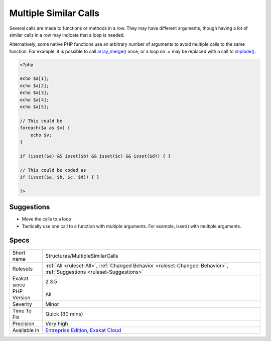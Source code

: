 .. _structures-multiplesimilarcalls:


.. _multiple-similar-calls:

Multiple Similar Calls
++++++++++++++++++++++


.. meta::

	:description:

		Multiple Similar Calls: Several calls are made to functions or methods in a row.

	:twitter:card: summary_large_image

	:twitter:site: @exakat

	:twitter:title: Multiple Similar Calls

	:twitter:description: Multiple Similar Calls: Several calls are made to functions or methods in a row

	:twitter:creator: @exakat

	:twitter:image:src: https://www.exakat.io/wp-content/uploads/2020/06/logo-exakat.png

	:og:image: https://www.exakat.io/wp-content/uploads/2020/06/logo-exakat.png

	:og:title: Multiple Similar Calls

	:og:type: article

	:og:description: Several calls are made to functions or methods in a row

	:og:url: https://exakat.readthedocs.io/en/latest/Reference/Rules/Multiple Similar Calls.html

	:og:locale: en


.. raw:: html


	<script type="application/ld+json">{"@context":"https:\/\/schema.org","@graph":[{"@type":"WebPage","@id":"https:\/\/php-tips.readthedocs.io\/en\/latest\/Reference\/Rules\/Structures\/MultipleSimilarCalls.html","url":"https:\/\/php-tips.readthedocs.io\/en\/latest\/Reference\/Rules\/Structures\/MultipleSimilarCalls.html","name":"Multiple Similar Calls","isPartOf":{"@id":"https:\/\/www.exakat.io\/"},"datePublished":"Fri, 10 Jan 2025 09:46:18 +0000","dateModified":"Fri, 10 Jan 2025 09:46:18 +0000","description":"Several calls are made to functions or methods in a row","inLanguage":"en-US","potentialAction":[{"@type":"ReadAction","target":["https:\/\/exakat.readthedocs.io\/en\/latest\/Multiple Similar Calls.html"]}]},{"@type":"WebSite","@id":"https:\/\/www.exakat.io\/","url":"https:\/\/www.exakat.io\/","name":"Exakat","description":"Smart PHP static analysis","inLanguage":"en-US"}]}</script>

Several calls are made to functions or methods in a row. They may have different arguments, though having a lot of similar calls in a row may indicate that a loop is needed. 



Alternatively, some native PHP functions use an arbitrary number of arguments to avoid multiple calls to the same function. For example, it is possible to call `array_merge() <https://www.php.net/array_merge>`_ once, or a loop on `.=` may be replaced with a call to `implode() <https://www.php.net/implode>`_.

.. code-block:: php
   
   <?php
   
   echo $a[1];
   echo $a[2];
   echo $a[3];
   echo $a[4];
   echo $a[5];
   
   // This could be 
   foreach($a as $v) {
       echo $v;
   }
   
   if (isset($a) && isset($b) && isset($c) && isset($d)) { }
   
   // This could be coded as
   if (isset($a, $b, $c, $d)) { }
   
   ?>

Suggestions
___________

* Move the calls to a loop
* Tactically use one call to a function with multiple arguments. For example, isset() with multiple arguments.




Specs
_____

+--------------+-------------------------------------------------------------------------------------------------------------------------+
| Short name   | Structures/MultipleSimilarCalls                                                                                         |
+--------------+-------------------------------------------------------------------------------------------------------------------------+
| Rulesets     | :ref:`All <ruleset-All>`, :ref:`Changed Behavior <ruleset-Changed-Behavior>`, :ref:`Suggestions <ruleset-Suggestions>`  |
+--------------+-------------------------------------------------------------------------------------------------------------------------+
| Exakat since | 2.3.5                                                                                                                   |
+--------------+-------------------------------------------------------------------------------------------------------------------------+
| PHP Version  | All                                                                                                                     |
+--------------+-------------------------------------------------------------------------------------------------------------------------+
| Severity     | Minor                                                                                                                   |
+--------------+-------------------------------------------------------------------------------------------------------------------------+
| Time To Fix  | Quick (30 mins)                                                                                                         |
+--------------+-------------------------------------------------------------------------------------------------------------------------+
| Precision    | Very high                                                                                                               |
+--------------+-------------------------------------------------------------------------------------------------------------------------+
| Available in | `Entreprise Edition <https://www.exakat.io/entreprise-edition>`_, `Exakat Cloud <https://www.exakat.io/exakat-cloud/>`_ |
+--------------+-------------------------------------------------------------------------------------------------------------------------+



